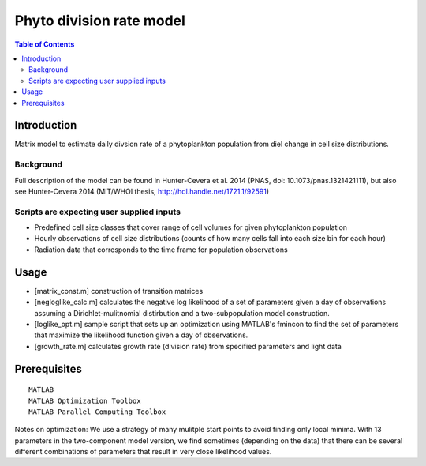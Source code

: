 =========================
Phyto division rate model
=========================

.. contents:: Table of Contents

Introduction
============

Matrix model to estimate daily divsion rate of a phytoplankton population from diel change in cell size distributions.

Background
----------

Full description of the model can be found in Hunter-Cevera et al. 2014 (PNAS, doi: 10.1073/pnas.1321421111), but also see Hunter-Cevera 2014 (MIT/WHOI thesis, http://hdl.handle.net/1721.1/92591)

Scripts are expecting user supplied inputs
------------------------------------------

* Predefined cell size classes that cover range of cell volumes for given phytoplankton population
* Hourly observations of cell size distributions (counts of how many cells fall into each size bin for each hour)
* Radiation data that corresponds to the time frame for population observations 

Usage
=====

* [matrix_const.m] construction of transition matrices 
* [negloglike_calc.m] calculates the negative log likelihood of a set of parameters given a day of observations assuming a Dirichlet-mulitnomial distirbution and a two-subpopulation model construction.
* [loglike_opt.m] sample script that sets up an optimization using MATLAB's fmincon to find the set of parameters that maximize the likelihood function given a day of observations. 
* [growth_rate.m] calculates growth rate (division rate) from specified parameters and light data

Prerequisites
=============

::

    MATLAB
    MATLAB Optimization Toolbox
    MATLAB Parallel Computing Toolbox

Notes on optimization: We use a strategy of many mulitple start points to avoid finding only local minima. With 13 parameters in the two-component model version, we find sometimes (depending on the data) that there can be several different combinations of parameters that result in very close likelihood values. 

